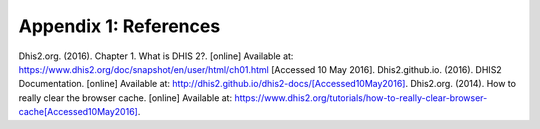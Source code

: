 Appendix 1: References
======================
Dhis2.org. (2016). Chapter 1. What is DHIS 2?. [online] Available at: `<https://www.dhis2.org/doc/snapshot/en/user/html/ch01.html>`_ [Accessed 10 May 2016].
Dhis2.github.io. (2016). DHIS2 Documentation. [online] Available at: `<http://dhis2.github.io/dhis2-docs/ [Accessed 10 May 2016]>`_.
Dhis2.org. (2014). How to really clear the browser cache. [online] Available at: `<https://www.dhis2.org/tutorials/how-to-really-clear-browser-cache [Accessed 10 May 2016]>`_.